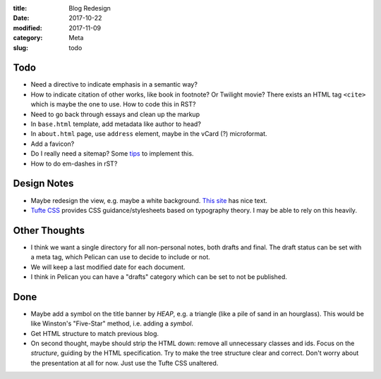:title: Blog Redesign
:date: 2017-10-22
:modified: 2017-11-09
:category: Meta
:slug: todo

Todo
----
* Need a directive to indicate emphasis in a semantic way?
* How to indicate citation of other works, like book in footnote? Or Twilight movie?
  There exists an HTML tag ``<cite>`` which is maybe the one to use.
  How to code this in RST?
* Need to go back through essays and clean up the markup
* In ``base.html`` template, add metadata like author to head?
* In ``about.html`` page, use ``address`` element,
  maybe in the vCard (?) microformat.
* Add a favicon?
* Do I really need a sitemap? Some `tips <https://github.com/getpelican/pelican/wiki/Tips-n-Tricks>`_ to implement this.
* How to do em-dashes in rST?

Design Notes
------------
* Maybe redesign the view, e.g. maybe a white background. `This site`_ has nice text.
* `Tufte CSS`_ provides CSS guidance/stylesheets based on typography theory.
  I may be able to rely on this heavily.

.. _`This site`: https://hamberg.no/erlend/
.. _`Tufte CSS`: https://edwardtufte.github.io/tufte-css/


Other Thoughts
--------------
* I think we want a single directory for all non-personal notes, both drafts and final. The draft status can be set with a meta tag, which Pelican can use to decide to include or not.
* We will keep a last modified date for each document.
* I think in Pelican you can have a "drafts" category which can be set to not be published.

Done
----
* Maybe add a symbol on the title banner by *HEAP*, e.g. a triangle (like a pile of
  sand in an hourglass). This would be like Winston's "Five-Star" method, i.e.
  adding a *symbol*.
* Get HTML structure to match previous blog.
* On second thought, maybe should strip the HTML down: remove all unnecessary
  classes and ids. Focus on the *structure*, guiding by the HTML specification.
  Try to make the tree structure clear and correct.
  Don't worry about the presentation at all for now. Just use the Tufte CSS unaltered.
